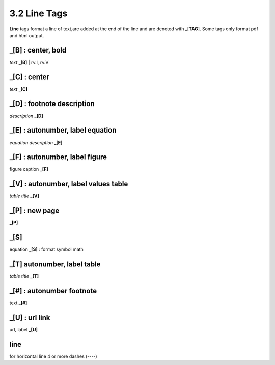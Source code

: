 **3.2** Line Tags
===================

**Line** tags format a line of text,are added at the end of the line and
are denoted with _[**TAG**]. Some tags only format pdf and html output.

**_[B]** :  center, bold
------------------------------------------------
*text* **_[B]**  | rv.I, rv.V

**_[C]** :   center 
---------------------------
*text* **_[C]**  

**_[D]** :  footnote description
-----------------------------------    
*description* **_[D]** 

**_[E]** : autonumber, label equation
-----------------------------------------
*equation description* **_[E]**  

**_[F]** : autonumber, label figure 
-----------------------------------------
figure caption **_[F]**   

**_[V]** : autonumber, label values table 
-----------------------------------------------
*table title* **_[V]**   

**_[P]** : new page
-----------------------
**_[P]**  

**_[S]**
---------
equation **_[S]**   :   format symbol math 

**_[T]**  autonumber, label table
------------------------------------------
*table title* **_[T]** 

**_[#]** :   autonumber footnote
------------------------------------
text **_[#]**   

**_[U]** :  url link 
------------------------
url, label **_[U]**  

**line**
---------------------   
for horizontal line 4 or more dashes (----)
